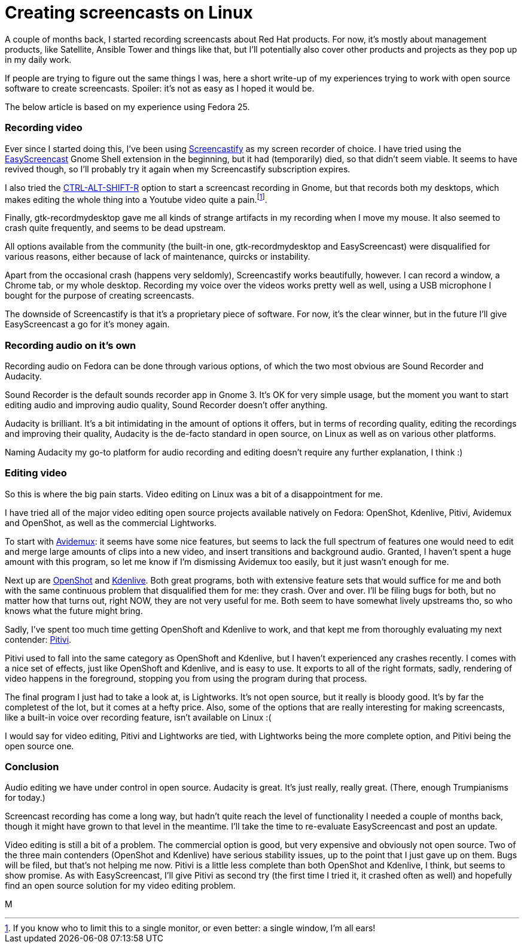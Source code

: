 = Creating screencasts on Linux
:published_at: 2017-06-21
:hp-tags: screencasts, Fedora, meta

A couple of months back, I started recording screencasts about Red Hat products. For now, it's mostly about management products, like Satellite, Ansible Tower and things like that, but I'll potentially also cover other products and projects as they pop up in my daily work.

If people are trying to figure out the same things I was, here a short write-up of my experiences trying to work with open source software to create screencasts. Spoiler: it's not as easy as I hoped it would be. 

The below article is based on my experience using Fedora 25.


=== Recording video

Ever since I started doing this, I've been using http://screencastify.com/[Screencastify] as my screen recorder of choice. I have tried using the https://extensions.gnome.org/extension/690/easyscreencast/[EasyScreencast] Gnome Shell extension in the beginning, but it had (temporarily) died, so that didn't seem viable. It seems to have revived though, so I'll probably try it again when my Screencastify subscription expires.

I also tried the https://help.gnome.org/users/gnome-help/stable/screen-shot-record.html.en[CTRL-ALT-SHIFT-R] option to start a screencast recording in Gnome, but that records both my desktops, which makes editing the whole thing into a Youtube video quite a pain.footnote:[If you know who to limit this to a single monitor, or even better: a single window, I'm all ears!].

Finally, gtk-recordmydesktop gave me all kinds of strange artifacts in my recording when I move my mouse. It also seemed to crash quite frequently, and seems to be dead upstream.

All options available from the community (the built-in one, gtk-recordmydesktop and EasyScreencast) were disqualified for various reasons, either because of lack of maintenance, quircks or instability.

Apart from the occasional crash (happens very seldomly), Screencastify works beautifully, however. I can record a window, a Chrome tab, or my whole desktop. Recording my voice over the videos works pretty well as well, using a USB microphone I bought for the purpose of creating screencasts.

The downside of Screencastify is that it's a proprietary piece of software. For now, it's the clear winner, but in the future I'll give EasyScreencast a go for it's money again.


=== Recording audio on it's own

Recording audio on Fedora can be done through various options, of which the two most obvious are Sound Recorder and Audacity. 

Sound Recorder is the default sounds recorder app in Gnome 3. It's OK for very simple usage, but the moment you want to start editing audio and improving audio quality, Sound Recorder doesn't offer anything.

Audacity is brilliant. It's a bit intimidating in the amount of options it offers, but in terms of recording quality, editing the recordings and improving their quality, Audacity is the de-facto standard in open source, on Linux as well as on various other platforms. 

Naming Audacity my go-to platform for audio recording and editing doesn't require any further explanation, I think :)


=== Editing video

So this is where the big pain starts. Video editing on Linux was a bit of a disappointment for me.

I have tried all of the major video editing open source projects available natively on Fedora: OpenShot, Kdenlive, Pitivi, Avidemux and OpenShot, as well as the commercial Lightworks.

To start with http://fixounet.free.fr/avidemux/[Avidemux]: it seems have some nice features, but seems to lack the full spectrum of features one would need to edit and merge large amounts of clips into a new video, and insert transitions and background audio. Granted, I haven't spent a huge amount with this program, so let me know if I'm dismissing Avidemux too easily, but it just wasn't enough for me.

Next up are https://github.com/OpenShot/openshot-qt[OpenShot] and https://cgit.kde.org/kdenlive.git/log/[Kdenlive]. Both great programs, both with extensive feature sets that would suffice for me and both with the same continuous problem that disqualified them for me: they crash. Over and over. I'll be filing bugs for both, but no matter how that turns out, right NOW, they are not very useful for me. Both seem to have somewhat lively upstreams tho, so who knows what the future might bring. 

Sadly, I've spent too much time getting OpenShoft and Kdenlive to work, and that kept me from thoroughly evaluating my next contender: https://git.gnome.org/browse/pitivi[Pitivi].

Pitivi used to fall into the same category as OpenShoft and Kdenlive, but I haven't experienced any crashes recently. I comes with a nice set of effects, just like OpenShoft and Kdenlive, and is easy to use. It exports to all of the right formats, sadly, rendering of video happens in the foreground, stopping you from using the program during that process.

The final program I just had to take a look at, is Lightworks. It's not open source, but it really is bloody good. It's by far the completest of the lot, but it comes at a hefty price. Also, some of the options that are really interesting for making screencasts, like a built-in voice over recording feature, isn't available on Linux :(

I would say for video editing, Pitivi and Lightworks are tied, with Lightworks being the more complete option, and Pitivi being the open source one.


=== Conclusion

Audio editing we have under control in open source. Audacity is great. It's just really, really great. (There, enough Trumpianisms for today.)

Screencast recording has come a long way, but hadn't quite reach the level of functionality I needed a couple of months back, though it might have grown to that level in the meantime. I'll take the time to re-evaluate EasyScreencast and post an update.

Video editing is still a bit of a problem. The commercial option is good, but very expensive and obviously not open source. Two of the three main contenders (OpenShot and Kdenlive) have serious stability issues, up to the point that I just gave up on them. Bugs will be filed, but that's not helping me now. Pitivi is a little less complete than both OpenShot and Kdenlive, I think, but seems to show promise. As with EasyScreencast, I'll give Pitivi as second try (the first time I tried it, it crashed often as well) and hopefully find an open source solution for my video editing problem.

M

















